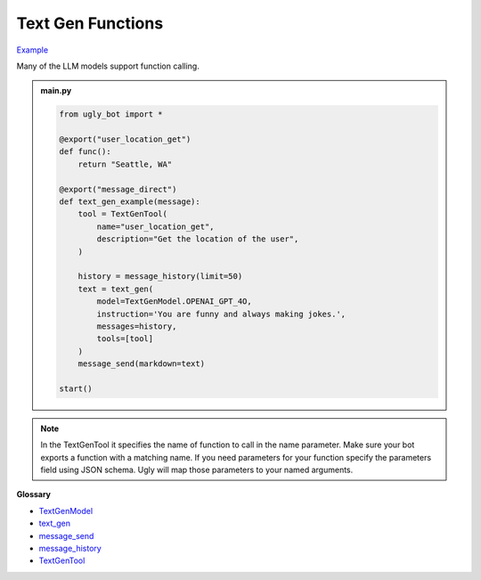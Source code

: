 Text Gen Functions
==========================

`Example <https://ugly.bot/botEdit?botId=d0_2ddm83zciWOQn8hc1M>`_

Many of the LLM models support function calling.

.. admonition:: main.py

    .. code-block:: python
        :name: code
        
        from ugly_bot import *

        @export("user_location_get")
        def func():
            return "Seattle, WA"

        @export("message_direct")
        def text_gen_example(message):
            tool = TextGenTool(
                name="user_location_get",
                description="Get the location of the user",
            )

            history = message_history(limit=50)
            text = text_gen(
                model=TextGenModel.OPENAI_GPT_4O,
                instruction='You are funny and always making jokes.',
                messages=history,
                tools=[tool]
            )
            message_send(markdown=text)

        start()

.. note::
    In the TextGenTool it specifies the name of function to call in the name parameter. Make sure your bot exports a function with a matching name. If you need parameters for your function specify the parameters field using JSON schema. Ugly will map those parameters to your named arguments.


**Glossary**

* `TextGenModel <api.html#ugly_bot.TextGenModel>`_
* `text_gen <api.html#ugly_bot.text_gen>`_
* `message_send <api.html#ugly_bot.message_send>`_
* `message_history <api.html#ugly_bot.message_history>`_
* `TextGenTool <api.html#ugly_bot.TextGenTool>`_